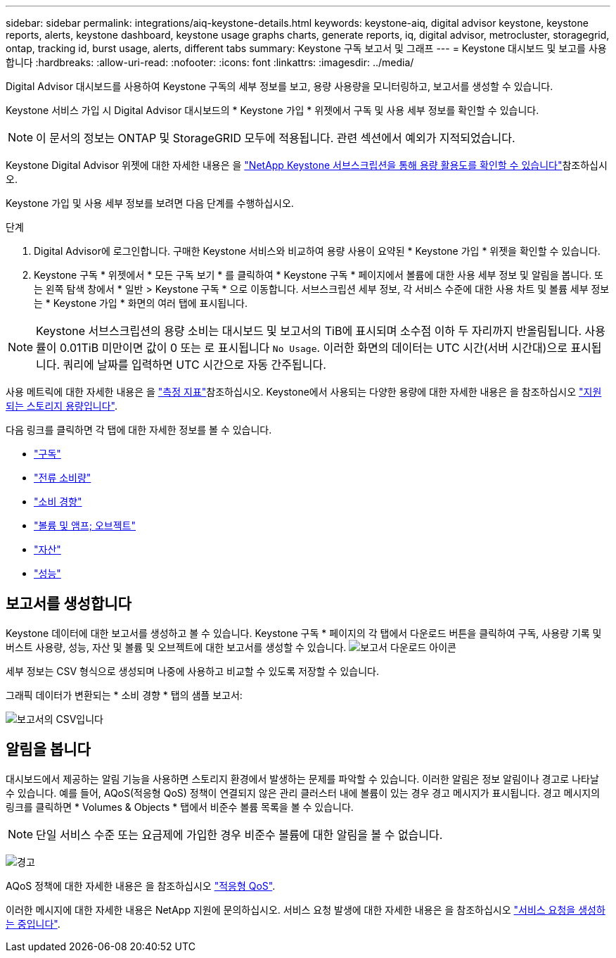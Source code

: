 ---
sidebar: sidebar 
permalink: integrations/aiq-keystone-details.html 
keywords: keystone-aiq, digital advisor keystone, keystone reports, alerts, keystone dashboard, keystone usage graphs charts, generate reports, iq, digital advisor, metrocluster, storagegrid, ontap, tracking id, burst usage, alerts, different tabs 
summary: Keystone 구독 보고서 및 그래프 
---
= Keystone 대시보드 및 보고를 사용합니다
:hardbreaks:
:allow-uri-read: 
:nofooter: 
:icons: font
:linkattrs: 
:imagesdir: ../media/


[role="lead"]
Digital Advisor 대시보드를 사용하여 Keystone 구독의 세부 정보를 보고, 용량 사용량을 모니터링하고, 보고서를 생성할 수 있습니다.

Keystone 서비스 가입 시 Digital Advisor 대시보드의 * Keystone 가입 * 위젯에서 구독 및 사용 세부 정보를 확인할 수 있습니다.


NOTE: 이 문서의 정보는 ONTAP 및 StorageGRID 모두에 적용됩니다. 관련 섹션에서 예외가 지적되었습니다.

Keystone Digital Advisor 위젯에 대한 자세한 내용은 을 https://docs.netapp.com/us-en/active-iq/view_keystone_capacity_utilization.html["NetApp Keystone 서브스크립션을 통해 용량 활용도를 확인할 수 있습니다"^]참조하십시오.

Keystone 가입 및 사용 세부 정보를 보려면 다음 단계를 수행하십시오.

.단계
. Digital Advisor에 로그인합니다. 구매한 Keystone 서비스와 비교하여 용량 사용이 요약된 * Keystone 가입 * 위젯을 확인할 수 있습니다.
. Keystone 구독 * 위젯에서 * 모든 구독 보기 * 를 클릭하여 * Keystone 구독 * 페이지에서 볼륨에 대한 사용 세부 정보 및 알림을 봅니다. 또는 왼쪽 탐색 창에서 * 일반 > Keystone 구독 * 으로 이동합니다.
서브스크립션 세부 정보, 각 서비스 수준에 대한 사용 차트 및 볼륨 세부 정보는 * Keystone 가입 * 화면의 여러 탭에 표시됩니다.



NOTE: Keystone 서브스크립션의 용량 소비는 대시보드 및 보고서의 TiB에 표시되며 소수점 이하 두 자리까지 반올림됩니다. 사용률이 0.01TiB 미만이면 값이 0 또는 로 표시됩니다 `No Usage`. 이러한 화면의 데이터는 UTC 시간(서버 시간대)으로 표시됩니다. 쿼리에 날짜를 입력하면 UTC 시간으로 자동 간주됩니다.

사용 메트릭에 대한 자세한 내용은 을 link:../concepts/metrics.html#metrics-measurement["측정 지표"]참조하십시오. Keystone에서 사용되는 다양한 용량에 대한 자세한 내용은 을 참조하십시오 link:../concepts/supported-storage-capacity.html["지원되는 스토리지 용량입니다"].

다음 링크를 클릭하면 각 탭에 대한 자세한 정보를 볼 수 있습니다.

* link:../integrations/subscriptions-tab.html["구독"]
* link:../integrations/current-usage-tab.html["전류 소비량"]
* link:../integrations/capacity-trend-tab.html["소비 경향"]
* link:../integrations/volumes-objects-tab.html["볼륨 및 앰프; 오브젝트"]
* link:../integrations/assets-tab.html["자산"]
* link:../integrations/performance-tab.html["성능"]




== 보고서를 생성합니다

Keystone 데이터에 대한 보고서를 생성하고 볼 수 있습니다. Keystone 구독 * 페이지의 각 탭에서 다운로드 버튼을 클릭하여 구독, 사용량 기록 및 버스트 사용량, 성능, 자산 및 볼륨 및 오브젝트에 대한 보고서를 생성할 수 있습니다. image:download-icon.png["보고서 다운로드 아이콘"]

세부 정보는 CSV 형식으로 생성되며 나중에 사용하고 비교할 수 있도록 저장할 수 있습니다.

그래픽 데이터가 변환되는 * 소비 경향 * 탭의 샘플 보고서:

image:report_1.png["보고서의 CSV입니다"]



== 알림을 봅니다

대시보드에서 제공하는 알림 기능을 사용하면 스토리지 환경에서 발생하는 문제를 파악할 수 있습니다. 이러한 알림은 정보 알림이나 경고로 나타날 수 있습니다. 예를 들어, AQoS(적응형 QoS) 정책이 연결되지 않은 관리 클러스터 내에 볼륨이 있는 경우 경고 메시지가 표시됩니다. 경고 메시지의 링크를 클릭하면 * Volumes & Objects * 탭에서 비준수 볼륨 목록을 볼 수 있습니다.


NOTE: 단일 서비스 수준 또는 요금제에 가입한 경우 비준수 볼륨에 대한 알림을 볼 수 없습니다.

image:alert-aiq-3.png["경고"]

AQoS 정책에 대한 자세한 내용은 을 참조하십시오 link:../concepts/qos.html["적응형 QoS"].

이러한 메시지에 대한 자세한 내용은 NetApp 지원에 문의하십시오. 서비스 요청 발생에 대한 자세한 내용은 을 참조하십시오 link:../concepts/gssc.html#generating-service-requests["서비스 요청을 생성하는 중입니다"].
